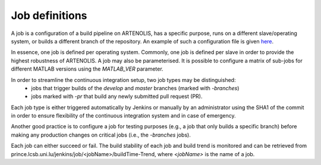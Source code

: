 Job definitions
===============

A job is a configuration of a build pipeline on ARTENOLIS, has a specific purpose, runs on a different slave/operating system,
or builds a different branch of the repository. An example of such a
configuration file is given `here <https://prince.lcsb.uni.lu/artenolis/configExample.yml>`_.

In essence, one job is defined per operating system. Commonly, one job is defined per slave in order to provide
the highest robustness of ARTENOLIS. A job may also be parameterised. It is possible to configure a matrix of sub-jobs
for different MATLAB versions using the `MATLAB_VER` parameter.

In order to streamline the continuous integration setup, two job types may be distinguished:
    - jobs that trigger builds of the `develop` and `master` branches (marked with `-branches`)
    - jobs marked with `-pr` that build any newly submitted pull request (PR).

Each job type is either triggered automatically by Jenkins or manually by an administrator using the SHA1 of the commit
in order to ensure flexibility of the continuous integration system and in case of emergency.

Another good practice is to configure a job for testing purposes
(e.g., a job that only builds a specific branch) before making any production changes on critical jobs (i.e., the `-branches` jobs).

Each job can either succeed or fail. The build stability of each job and build trend is monitored and can be retrieved from
prince.lcsb.uni.lu/jenkins/job/<jobName>/buildTime-Trend, where `<jobName>` is the name of a job.

